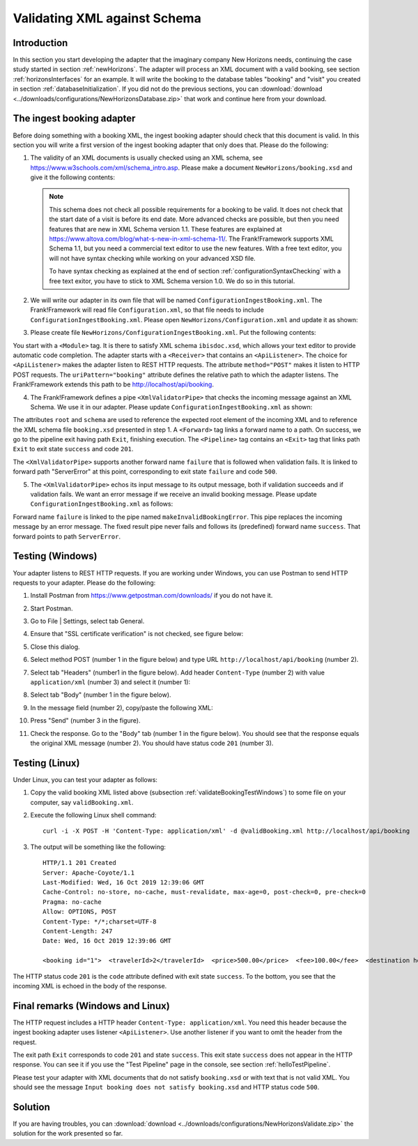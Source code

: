 .. _validateBooking:

Validating XML against Schema
=============================

Introduction
------------

In this section you start developing the adapter that the imaginary company New Horizons needs, continuing the case study started in  section :ref:`newHorizons`. The adapter will process an XML document with a valid booking, see section :ref:`horizonsInterfaces` for an example. It will write the booking to the database tables "booking" and "visit" you created in section :ref:`databaseInitialization`. If you did not do the previous sections, you can :download:`download <../downloads/configurations/NewHorizonsDatabase.zip>` that work and continue here from your download.

The ingest booking adapter
--------------------------

Before doing something with a booking XML, the ingest booking adapter should check that this document is valid. In this section you will write a first version of the ingest booking adapter that only does that. Please do the following:

#. The validity of an XML documents is usually checked using an XML schema, see https://www.w3schools.com/xml/schema_intro.asp. Please make a document ``NewHorizons/booking.xsd`` and give it the following contents:

   .. literalinclude:: ../../../srcSteps/NewHorizons/v430/configurations/NewHorizons/booking.xsd
      :language: xml

   .. NOTE::

      This schema does not check all possible requirements for a booking to be valid. It does not check that the start date of a visit is before its end date. More advanced checks are possible, but then you need features that are new in XML Schema version 1.1. These features are explained at https://www.altova.com/blog/what-s-new-in-xml-schema-11/. The Frank!Framework supports XML Schema 1.1, but you need a commercial text editor to use the new features. With a free text editor, you will not have syntax checking while working on your advanced XSD file.

      To have syntax checking as explained at the end of section :ref:`configurationSyntaxChecking` with a free text exitor, you have to stick to XML Schema version 1.0. We do so in this tutorial.

#. We will write our adapter in its own file that will be named ``ConfigurationIngestBooking.xml``. The Frank!Framework will read file ``Configuration.xml``, so that file needs to include ``ConfigurationIngestBooking.xml``. Please open ``NewHorizons/Configuration.xml`` and update it as shown:

   .. include:: ../snippets/NewHorizons/v420/snippetAddConfigurationIngestBooking.txt

#. Please create file ``NewHorizons/ConfigurationIngestBooking.xml``. Put the following contents:

   .. literalinclude:: ../../../srcSteps/NewHorizons/v420/configurations/NewHorizons/ConfigurationIngestBooking.xml
      :language: XML

You start with a ``<Module>`` tag. It is there to satisfy XML schema ``ibisdoc.xsd``, which allows your text editor to provide automatic code completion. The adapter starts with a ``<Receiver>`` that contains an ``<ApiListener>``. The choice for ``<ApiListener>`` makes the adapter listen to REST HTTP requests. The attribute ``method="POST"`` makes it listen to HTTP POST requests. The ``uriPattern="booking"`` attribute defines the relative path to which the adapter listens. The Frank!Framework extends this path to be http://localhost/api/booking.

4. The Frank!Framework defines a pipe ``<XmlValidatorPipe>`` that checks the incoming message against an XML Schema. We use it in our adapter. Please update ``ConfigurationIngestBooking.xml`` as shown:

   .. include:: ../snippets/NewHorizons/v430/addPipeline.txt

The attributes ``root`` and ``schema`` are used to reference the expected root element of the incoming XML and to reference the XML schema file ``booking.xsd`` presented in step 1. A ``<Forward>`` tag links a forward name to a path. On success, we go to the pipeline exit having path ``Exit``, finishing execution. The ``<Pipeline>`` tag contains an ``<Exit>`` tag that links path ``Exit`` to exit state ``success`` and code ``201``.

The ``<XmlValidatorPipe>`` supports another forward name ``failure`` that is followed when validation fails. It is linked to forward path "ServerError" at this point, corresponding to exit state ``failure`` and code ``500``.

5. The ``<XmlValidatorPipe>`` echos its input message to its output message, both if validation succeeds and if validation fails. We want an error message if we receive an invalid booking message. Please update ``ConfigurationIngestBooking.xml`` as follows:

   .. include:: ../snippets/NewHorizons/v440/addFixedResultInvalidBooking.txt

Forward name ``failure`` is linked to the pipe named ``makeInvalidBookingError``. This pipe replaces the incoming message by an error message. The fixed result pipe never fails and follows its (predefined) forward name ``success``. That forward points to path ``ServerError``.

.. _validateBookingTestWindows:

Testing (Windows)
-----------------

Your adapter listens to REST HTTP requests. If you are working under Windows, you can use Postman to send HTTP requests to your adapter. Please do the following:

#. Install Postman from https://www.getpostman.com/downloads/ if you do not have it.
#. Start Postman.
#. Go to File | Settings, select tab General.
#. Ensure that "SSL certificate verification" is not checked, see figure below:

   .. image:: postmanSettings.jpg

#. Close this dialog.
#. Select method POST (number 1 in the figure below) and type URL ``http://localhost/api/booking`` (number 2).

   .. image:: postmanUrl.jpg

#. Select tab "Headers" (number1 in the figure below). Add header ``Content-Type`` (number 2) with value ``application/xml`` (number 3) and select it (number 1):

   .. image:: postmanHeaders.jpg

#. Select tab "Body" (number 1 in the figure below).

   .. image:: postmanSend.jpg

#. In the message field (number 2), copy/paste the following XML:

   .. literalinclude:: ../../../srcSteps/NewHorizons/v450/tests/NewHorizons/scenario01/validBooking.xml
      :language: XML

#. Press "Send" (number 3 in the figure).
#. Check the response. Go to the "Body" tab (number 1 in the figure below). You should see that the response equals the original XML message (number 2). You should have status code ``201`` (number 3).

   .. image:: postmanResponse.jpg

Testing (Linux)
---------------

Under Linux, you can test your adapter as follows:

#. Copy the valid booking XML listed above (subsection :ref:`validateBookingTestWindows`) to some file on your computer, say ``validBooking.xml``.
#. Execute the following Linux shell command: ::

     curl -i -X POST -H 'Content-Type: application/xml' -d @validBooking.xml http://localhost/api/booking

#. The output will be something like the following: ::

     HTTP/1.1 201 Created
     Server: Apache-Coyote/1.1
     Last-Modified: Wed, 16 Oct 2019 12:39:06 GMT
     Cache-Control: no-store, no-cache, must-revalidate, max-age=0, post-check=0, pre-check=0
     Pragma: no-cache
     Allow: OPTIONS, POST
     Content-Type: */*;charset=UTF-8
     Content-Length: 247
     Date: Wed, 16 Oct 2019 12:39:06 GMT

     <booking id="1">  <travelerId>2</travelerId>  <price>500.00</price>  <fee>100.00</fee>  <destination hostId="3" productId="4">    <price>400.00</price>    <startDate>2018-12-27</startDate>    <endDate>2019-01-02</endDate>  </destination></booking>

The HTTP status code ``201`` is the ``code`` attribute defined with exit state ``success``. To the bottom, you see that the incoming XML is echoed in the body of the response.

Final remarks (Windows and Linux)
---------------------------------

The HTTP request includes a HTTP header ``Content-Type: application/xml``. You need this header because the ingest booking adapter uses listener ``<ApiListener>``. Use another listener if you want to omit the header from the request.

The exit path ``Exit`` corresponds to code ``201`` and state ``success``. This exit state ``success`` does not appear in the HTTP response. You can see it if you use the "Test Pipeline" page in the console, see section :ref:`helloTestPipeline`.

Please test your adapter with XML documents that do not satisfy ``booking.xsd`` or with text that is not valid XML. You should see the message ``Input booking does not satisfy booking.xsd`` and HTTP status code ``500``.

Solution
--------

If you are having troubles, you can :download:`download <../downloads/configurations/NewHorizonsValidate.zip>` the solution for the work presented so far.